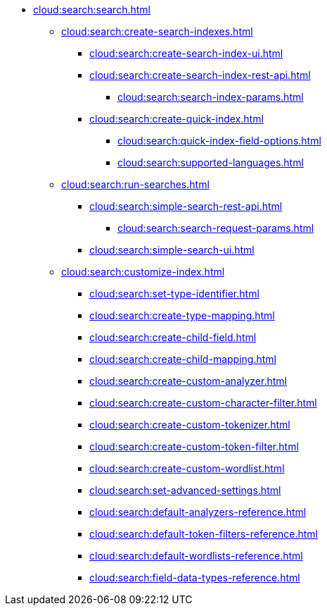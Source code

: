   * xref:cloud:search:search.adoc[]
  ** xref:cloud:search:create-search-indexes.adoc[]
      *** xref:cloud:search:create-search-index-ui.adoc[]
      *** xref:cloud:search:create-search-index-rest-api.adoc[]
        **** xref:cloud:search:search-index-params.adoc[]
      *** xref:cloud:search:create-quick-index.adoc[]
        **** xref:cloud:search:quick-index-field-options.adoc[]
        **** xref:cloud:search:supported-languages.adoc[]
    ** xref:cloud:search:run-searches.adoc[]
      *** xref:cloud:search:simple-search-rest-api.adoc[]
        **** xref:cloud:search:search-request-params.adoc[]
      *** xref:cloud:search:simple-search-ui.adoc[]
    ** xref:cloud:search:customize-index.adoc[]
      *** xref:cloud:search:set-type-identifier.adoc[]
      *** xref:cloud:search:create-type-mapping.adoc[]
      *** xref:cloud:search:create-child-field.adoc[]
      *** xref:cloud:search:create-child-mapping.adoc[]
      *** xref:cloud:search:create-custom-analyzer.adoc[]
      *** xref:cloud:search:create-custom-character-filter.adoc[]
      *** xref:cloud:search:create-custom-tokenizer.adoc[]
      *** xref:cloud:search:create-custom-token-filter.adoc[]
      *** xref:cloud:search:create-custom-wordlist.adoc[]
      *** xref:cloud:search:set-advanced-settings.adoc[]
      *** xref:cloud:search:default-analyzers-reference.adoc[]
      *** xref:cloud:search:default-token-filters-reference.adoc[]
      *** xref:cloud:search:default-wordlists-reference.adoc[]
      *** xref:cloud:search:field-data-types-reference.adoc[]